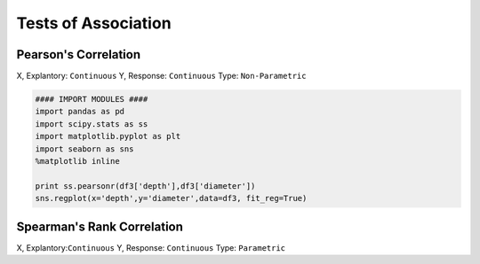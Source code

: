 Tests of Association
=====================

Pearson's Correlation
---------------------

X, Explantory: ``Continuous``
Y, Response: ``Continuous``
Type: ``Non-Parametric``

.. code:: python
  
  #### IMPORT MODULES ####
  import pandas as pd
  import scipy.stats as ss
  import matplotlib.pyplot as plt
  import seaborn as sns
  %matplotlib inline
  
  print ss.pearsonr(df3['depth'],df3['diameter'])
  sns.regplot(x='depth',y='diameter',data=df3, fit_reg=True)


Spearman's Rank Correlation
---------------------------
X, Explantory:``Continuous``
Y, Response: ``Continuous``
Type: ``Parametric``